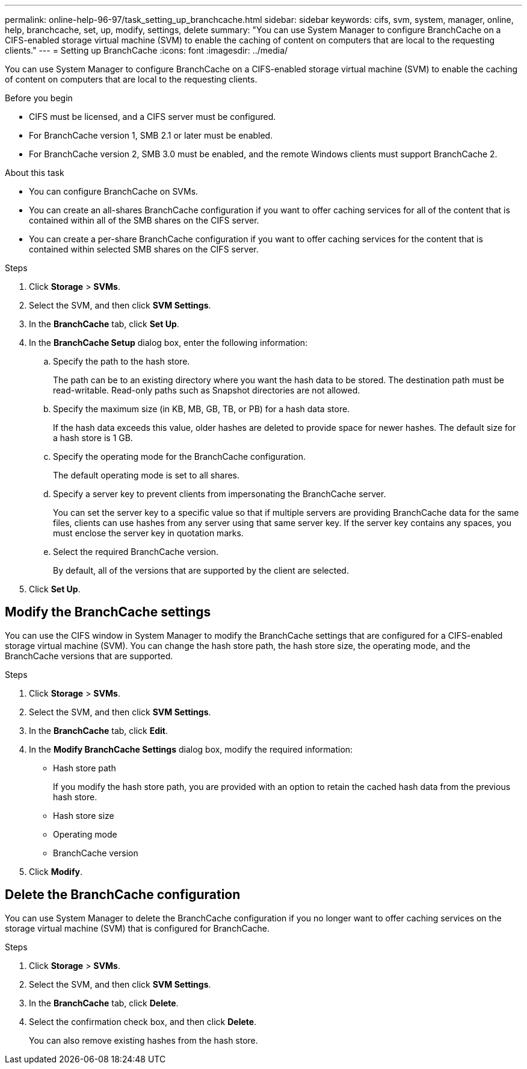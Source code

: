---
permalink: online-help-96-97/task_setting_up_branchcache.html
sidebar: sidebar
keywords: cifs, svm, system, manager, online, help, branchcache, set, up, modify, settings, delete
summary: "You can use System Manager to configure BranchCache on a CIFS-enabled storage virtual machine (SVM) to enable the caching of content on computers that are local to the requesting clients."
---
= Setting up BranchCache
:icons: font
:imagesdir: ../media/

[.lead]
You can use System Manager to configure BranchCache on a CIFS-enabled storage virtual machine (SVM) to enable the caching of content on computers that are local to the requesting clients.

.Before you begin

* CIFS must be licensed, and a CIFS server must be configured.
* For BranchCache version 1, SMB 2.1 or later must be enabled.
* For BranchCache version 2, SMB 3.0 must be enabled, and the remote Windows clients must support BranchCache 2.

.About this task

* You can configure BranchCache on SVMs.
* You can create an all-shares BranchCache configuration if you want to offer caching services for all of the content that is contained within all of the SMB shares on the CIFS server.
* You can create a per-share BranchCache configuration if you want to offer caching services for the content that is contained within selected SMB shares on the CIFS server.

.Steps

. Click *Storage* > *SVMs*.
. Select the SVM, and then click *SVM Settings*.
. In the *BranchCache* tab, click *Set Up*.
. In the *BranchCache Setup* dialog box, enter the following information:
 .. Specify the path to the hash store.
+
The path can be to an existing directory where you want the hash data to be stored. The destination path must be read-writable. Read-only paths such as Snapshot directories are not allowed.

 .. Specify the maximum size (in KB, MB, GB, TB, or PB) for a hash data store.
+
If the hash data exceeds this value, older hashes are deleted to provide space for newer hashes. The default size for a hash store is 1 GB.

 .. Specify the operating mode for the BranchCache configuration.
+
The default operating mode is set to all shares.

 .. Specify a server key to prevent clients from impersonating the BranchCache server.
+
You can set the server key to a specific value so that if multiple servers are providing BranchCache data for the same files, clients can use hashes from any server using that same server key. If the server key contains any spaces, you must enclose the server key in quotation marks.

 .. Select the required BranchCache version.
+
By default, all of the versions that are supported by the client are selected.
. Click *Set Up*.

== Modify the BranchCache settings

You can use the CIFS window in System Manager to modify the BranchCache settings that are configured for a CIFS-enabled storage virtual machine (SVM). You can change the hash store path, the hash store size, the operating mode, and the BranchCache versions that are supported.

.Steps

. Click *Storage* > *SVMs*.
. Select the SVM, and then click *SVM Settings*.
. In the *BranchCache* tab, click *Edit*.
. In the *Modify BranchCache Settings* dialog box, modify the required information:
 ** Hash store path
+
If you modify the hash store path, you are provided with an option to retain the cached hash data from the previous hash store.

 ** Hash store size
 ** Operating mode
 ** BranchCache version
. Click *Modify*.

== Delete the BranchCache configuration

You can use System Manager to delete the BranchCache configuration if you no longer want to offer caching services on the storage virtual machine (SVM) that is configured for BranchCache.

.Steps

. Click *Storage* > *SVMs*.
. Select the SVM, and then click *SVM Settings*.
. In the *BranchCache* tab, click *Delete*.
. Select the confirmation check box, and then click *Delete*.
+
You can also remove existing hashes from the hash store.

// 2021-12-20, Created by Aoife, sm-classic rework
